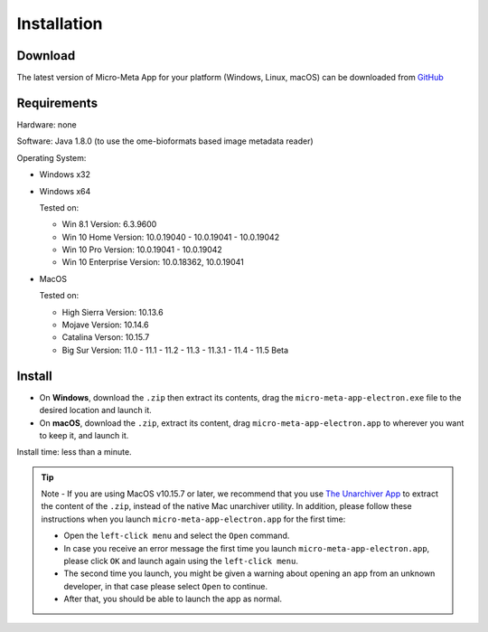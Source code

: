 ============
Installation
============

********
Download
********

The latest version of Micro-Meta App for your platform (Windows, Linux, macOS) can be downloaded from `GitHub <https://github.com/WU-BIMAC/MicroMetaApp-Electron/releases/latest>`_

********
Requirements
********
Hardware: none

Software: Java 1.8.0 (to use the ome-bioformats based image metadata reader)

Operating System:

* Windows x32
* Windows x64

  Tested on:
  
  * Win 8.1 Version: 6.3.9600
  * Win 10 Home Version: 10.0.19040 - 10.0.19041 - 10.0.19042
  * Win 10 Pro Version: 10.0.19041 - 10.0.19042
  * Win 10 Enterprise Version: 10.0.18362, 10.0.19041
* MacOS

  Tested on:
  
  * High Sierra Version: 10.13.6
  * Mojave Version: 10.14.6
  * Catalina Verson: 10.15.7
  * Big Sur Version: 11.0 - 11.1 - 11.2 - 11.3 - 11.3.1 - 11.4 - 11.5 Beta


*******
Install
*******

* On **Windows**, download the ``.zip`` then extract its contents, drag the ``micro-meta-app-electron.exe`` file to the desired location and launch it.
* On **macOS**, download the ``.zip``, extract its content, drag ``micro-meta-app-electron.app`` to wherever you want to keep it, and launch it.
.. * On **Linux**, download and extract the ``.tar.xz`` file

Install time: less than a minute.

.. tip::

  Note - If you are using MacOS v10.15.7 or later, we recommend that you use `The Unarchiver App <https://theunarchiver.com>`_ to extract the content of the ``.zip``, instead of the native Mac unarchiver utility.
  In addition, please follow these instructions when you launch ``micro-meta-app-electron.app`` for the first time:

  * Open the ``left-click menu`` and select the ``Open`` command.
  * In case you receive an error message the first time you launch ``micro-meta-app-electron.app``, please click ``OK`` and launch again using the ``left-click menu``.
  * The second time you launch, you might be given a warning about opening an app from an unknown developer, in that case please select ``Open`` to continue.
  * After that, you should be able to launch the app as normal.
